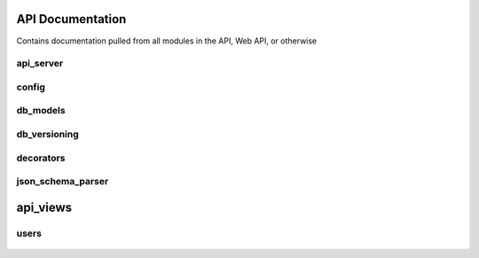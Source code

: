 .. Contains rigorous API documentation for all the module

API Documentation
=================

Contains documentation pulled from all modules in the API, Web API, or otherwise

api_server
----------

    .. automodule:: api_server
        :members:
        :private-members:
        :special-members:

config
------

    .. automodule:: config
        :members:
        :private-members:
        :special-members:

db_models
---------

    .. automodule:: db_models
        :members:
        :private-members:
        :special-members:

db_versioning
-------------

    .. automodule:: db_versioning
        :members:
        :private-members:
        :special-members:

decorators
----------

    .. automodule:: decorators
        :members:
        :private-members:
        :special-members:

json_schema_parser
------------------

    .. automodule:: json_schema_parser
        :members:
        :private-members:
        :special-members:

api_views
=========

users
-----

    .. automodule:: api_views.users
        :members:
        :private-members:
        :special-members:
